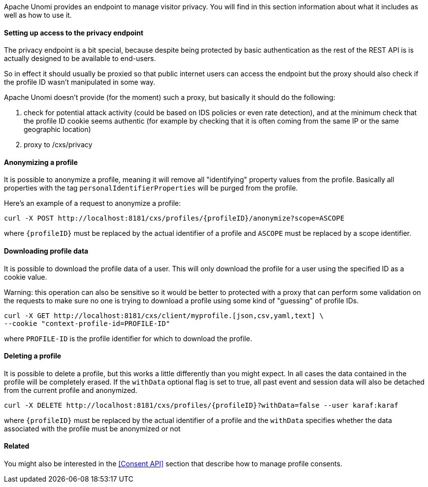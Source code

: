 //
// Licensed under the Apache License, Version 2.0 (the "License");
// you may not use this file except in compliance with the License.
// You may obtain a copy of the License at
//
//      http://www.apache.org/licenses/LICENSE-2.0
//
// Unless required by applicable law or agreed to in writing, software
// distributed under the License is distributed on an "AS IS" BASIS,
// WITHOUT WARRANTIES OR CONDITIONS OF ANY KIND, either express or implied.
// See the License for the specific language governing permissions and
// limitations under the License.
//
Apache Unomi provides an endpoint to manage visitor privacy. You will find in this section information about what it
includes as well as how to use it.

==== Setting up access to the privacy endpoint

The privacy endpoint is a bit special, because despite being protected by basic authentication as the rest of the REST
API is is actually designed to be available to end-users.

So in effect it should usually be proxied so that public internet users can access the endpoint but the proxy should
also check if the profile ID wasn't manipulated in some way.

Apache Unomi doesn't provide (for the moment) such a proxy, but basically it should do the following:

1. check for potential attack activity (could be based on IDS policies or even rate detection), and at the minimum check
that the profile ID cookie seems authentic (for example by checking that it is often coming from the same IP or the same
geographic location)
2. proxy to /cxs/privacy

==== Anonymizing a profile

It is possible to anonymize a profile, meaning it will remove all "identifying" property values from the profile.
Basically all properties with the tag `personalIdentifierProperties` will be purged from the profile.

Here's an example of a request to anonymize a profile:

[source]
----
curl -X POST http://localhost:8181/cxs/profiles/{profileID}/anonymize?scope=ASCOPE
----

where `{profileID}` must be replaced by the actual identifier of a profile
and `ASCOPE` must be replaced by a scope identifier.

==== Downloading profile data

It is possible to download the profile data of a user. This will only download the profile for a user using the
specified ID as a cookie value.

Warning: this operation can also be sensitive so it would be better to protected with a proxy that can perform some
validation on the requests to make sure no one is trying to download a profile using some kind of "guessing" of profile
IDs.

[source]
----
curl -X GET http://localhost:8181/cxs/client/myprofile.[json,csv,yaml,text] \
--cookie "context-profile-id=PROFILE-ID"
----

where `PROFILE-ID` is the profile identifier for which to download the profile.

==== Deleting a profile

It is possible to delete a profile, but this works a little differently than you might expect. In all cases the data
contained in the profile will be completely erased. If the `withData` optional flag is set to true, all past event and
session data will also be detached from the current profile and anonymized.

[source]
----
curl -X DELETE http://localhost:8181/cxs/profiles/{profileID}?withData=false --user karaf:karaf
----

where `{profileID}` must be replaced by the actual identifier of a profile
and the `withData` specifies whether the data associated with the profile must be anonymized or not

==== Related

You might also be interested in the <<Consent API>> section that describe how to manage profile consents.
